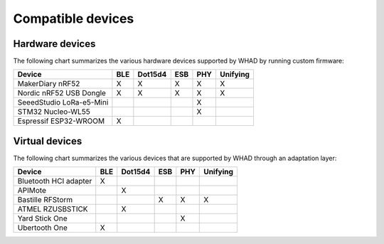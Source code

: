Compatible devices
==================

Hardware devices
----------------

The following chart summarizes the various hardware devices supported by WHAD
by running custom firmware:

+--------------------------+-----+---------+-----+-----+----------+
| Device                   | BLE | Dot15d4 | ESB | PHY | Unifying |
+==========================+=====+=========+=====+=====+==========+
| MakerDiary nRF52         | X   | X       | X   | X   | X        |
+--------------------------+-----+---------+-----+-----+----------+
| Nordic nRF52 USB Dongle  | X   | X       | X   | X   | X        |
+--------------------------+-----+---------+-----+-----+----------+
| SeeedStudio LoRa-e5-Mini |     |         |     | X   |          |
+--------------------------+-----+---------+-----+-----+----------+
| STM32 Nucleo-WL55        |     |         |     | X   |          |
+--------------------------+-----+---------+-----+-----+----------+
| Espressif ESP32-WROOM    | X   |         |     |     |          |
+--------------------------+-----+---------+-----+-----+----------+

Virtual devices
---------------

The following chart summarizes the various devices that are supported by WHAD
through an adaptation layer:

+--------------------------+-----+---------+-----+-----+----------+
| Device                   | BLE | Dot15d4 | ESB | PHY | Unifying |
+==========================+=====+=========+=====+=====+==========+
| Bluetooth HCI adapter    | X   |         |     |     |          |
+--------------------------+-----+---------+-----+-----+----------+
| APIMote                  |     | X       |     |     |          |
+--------------------------+-----+---------+-----+-----+----------+
| Bastille RFStorm         |     |         | X   | X   | X        |
+--------------------------+-----+---------+-----+-----+----------+
| ATMEL RZUSBSTICK         |     | X       |     |     |          |
+--------------------------+-----+---------+-----+-----+----------+
| Yard Stick One           |     |         |     | X   |          |
+--------------------------+-----+---------+-----+-----+----------+
| Ubertooth One            | X   |         |     |     |          |
+--------------------------+-----+---------+-----+-----+----------+